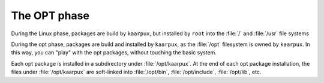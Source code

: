 .. 
   KaarPux: http://kaarpux.kaarposoft.dk
   Copyright (C) 2015: Henrik Kaare Poulsen
   License: http://kaarpux.kaarposoft.dk/license.html

.. _opt_phase:


=============
The OPT phase
=============

During the Linux phase, packages are build by ``kaarpux``,
but installed by ``root`` into the :file:`/`
and :file:`/usr`
file systems

During the opt phase, packages are build and installed by ``kaarpux``, as the :file:`/opt`
filesystem is owned by ``kaarpux``.
In this way, you can "play" with the opt packages, without touching the basic system.

Each opt package is installed in a subdirectory under :file:`/opt/kaarpux`.
At the end of each opt package installation, the files under :file:`/opt/kaarpux`
are soft-linked into :file:`/opt/bin`, :file:`/opt/include`, :file:`/opt/lib`,
etc.

